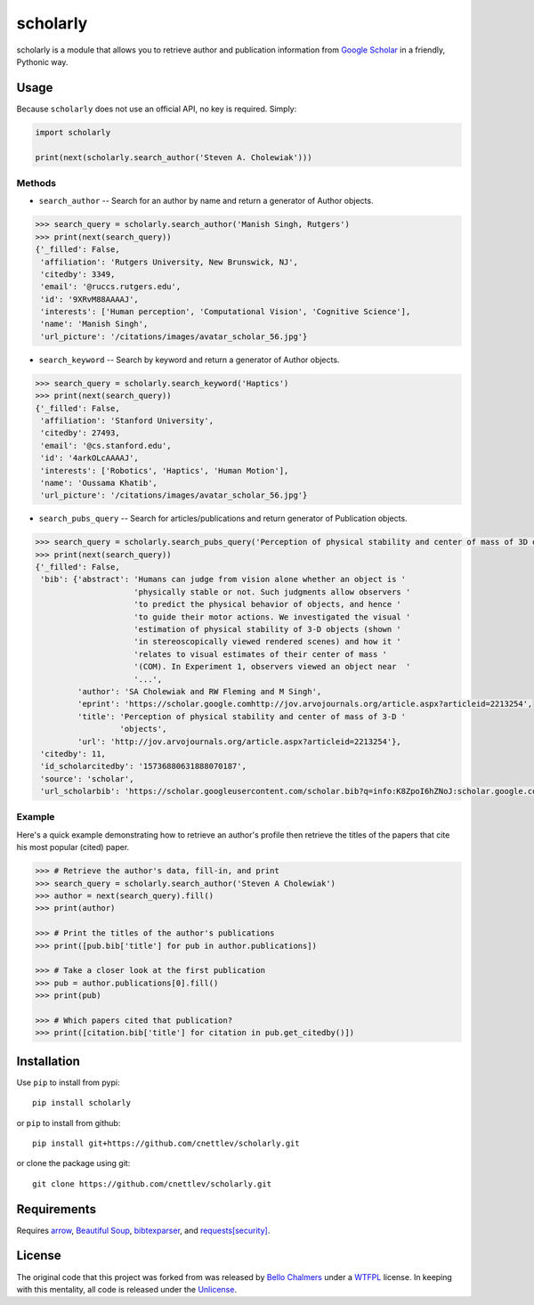 scholarly
=========

scholarly is a module that allows you to retrieve author and publication
information from `Google Scholar <https://scholar.google.com>`__ in a
friendly, Pythonic way.

Usage
-----

Because ``scholarly`` does not use an official API, no key is required.
Simply:

.. code:: python

    import scholarly

    print(next(scholarly.search_author('Steven A. Cholewiak')))

Methods
~~~~~~~

-  ``search_author`` -- Search for an author by name and return a
   generator of Author objects.

.. code:: python

        >>> search_query = scholarly.search_author('Manish Singh, Rutgers')
        >>> print(next(search_query))
        {'_filled': False,
         'affiliation': 'Rutgers University, New Brunswick, NJ',
         'citedby': 3349,
         'email': '@ruccs.rutgers.edu',
         'id': '9XRvM88AAAAJ',
         'interests': ['Human perception', 'Computational Vision', 'Cognitive Science'],
         'name': 'Manish Singh',
         'url_picture': '/citations/images/avatar_scholar_56.jpg'}

-  ``search_keyword`` -- Search by keyword and return a generator of
   Author objects.

.. code:: python

        >>> search_query = scholarly.search_keyword('Haptics')
        >>> print(next(search_query))
        {'_filled': False,
         'affiliation': 'Stanford University',
         'citedby': 27493,
         'email': '@cs.stanford.edu',
         'id': '4arkOLcAAAAJ',
         'interests': ['Robotics', 'Haptics', 'Human Motion'],
         'name': 'Oussama Khatib',
         'url_picture': '/citations/images/avatar_scholar_56.jpg'}

-  ``search_pubs_query`` -- Search for articles/publications and return
   generator of Publication objects.

.. code:: python

        >>> search_query = scholarly.search_pubs_query('Perception of physical stability and center of mass of 3D objects')
        >>> print(next(search_query))
        {'_filled': False,
         'bib': {'abstract': 'Humans can judge from vision alone whether an object is '
                             'physically stable or not. Such judgments allow observers '
                             'to predict the physical behavior of objects, and hence '
                             'to guide their motor actions. We investigated the visual '
                             'estimation of physical stability of 3-D objects (shown '
                             'in stereoscopically viewed rendered scenes) and how it '
                             'relates to visual estimates of their center of mass '
                             '(COM). In Experiment 1, observers viewed an object near  '
                             '...',
                 'author': 'SA Cholewiak and RW Fleming and M Singh',
                 'eprint': 'https://scholar.google.comhttp://jov.arvojournals.org/article.aspx?articleid=2213254',
                 'title': 'Perception of physical stability and center of mass of 3-D '
                          'objects',
                 'url': 'http://jov.arvojournals.org/article.aspx?articleid=2213254'},
         'citedby': 11,
         'id_scholarcitedby': '15736880631888070187',
         'source': 'scholar',
         'url_scholarbib': 'https://scholar.googleusercontent.com/scholar.bib?q=info:K8ZpoI6hZNoJ:scholar.google.com/&output=citation&scisig=AAGBfm0AAAAAWd6hKRFtJYWRGnEISlb66w7vWCe_mTBq&scisf=4&ct=citation&cd=0&hl=en'}

Example
~~~~~~~

Here's a quick example demonstrating how to retrieve an author's profile
then retrieve the titles of the papers that cite his most popular
(cited) paper.

.. code:: python

        >>> # Retrieve the author's data, fill-in, and print
        >>> search_query = scholarly.search_author('Steven A Cholewiak')
        >>> author = next(search_query).fill()
        >>> print(author)

        >>> # Print the titles of the author's publications
        >>> print([pub.bib['title'] for pub in author.publications])

        >>> # Take a closer look at the first publication
        >>> pub = author.publications[0].fill()
        >>> print(pub)

        >>> # Which papers cited that publication?
        >>> print([citation.bib['title'] for citation in pub.get_citedby()])

Installation
------------

Use ``pip`` to install from pypi:

::

    pip install scholarly

or ``pip`` to install from github:

::

    pip install git+https://github.com/cnettlev/scholarly.git

or clone the package using git:

::

    git clone https://github.com/cnettlev/scholarly.git

Requirements
------------

Requires `arrow <http://crsmithdev.com/arrow/>`__, `Beautiful
Soup <https://pypi.python.org/pypi/beautifulsoup4/>`__,
`bibtexparser <https://pypi.python.org/pypi/bibtexparser/>`__, and
`requests[security] <https://pypi.python.org/pypi/requests/>`__.

License
-------

The original code that this project was forked from was released by
`Bello Chalmers <https://github.com/lbello/chalmers-web>`__ under a
`WTFPL <http://www.wtfpl.net/>`__ license. In keeping with this
mentality, all code is released under the
`Unlicense <http://unlicense.org/>`__.
